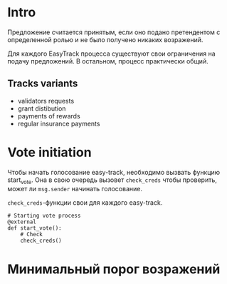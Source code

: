 # -*- mode: org; fill-column: 60; -*-
#+STARTUP: showall indent hidestars

* Intro

Предложение считается принятым, если оно подано претендентом
с определенной ролью и не было получено никаких возражений.

Для каждого EasyTrack процесса существуют свои ограничения
на подачу предложений. В остальном, процесс практически
общий.

** Tracks variants

- validators requests
- grant distibution
- payments of rewards
- regular insurance payments

* Vote initiation

Чтобы начать голосование easy-track, необходимо вызвать
функцию start_vote. Она в свою очередь вызовет ~check_creds~
чтобы проверить, может ли ~msg.sender~ начинать голосование.

~check_creds~-функции свои для каждого easy-track.

#+NAME: start_vote
#+BEGIN_SRC vyper
  # Starting vote process
  @external
  def start_vote():
      # Check
      check_creds()
#+END_SRC

* Минимальный порог возражений

